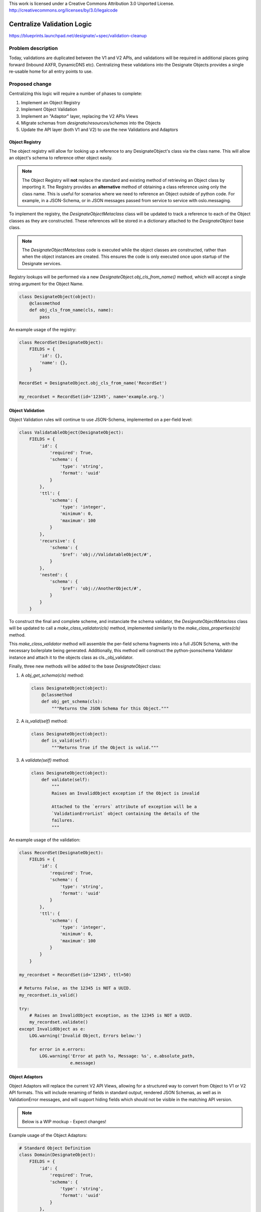 ..

This work is licensed under a Creative Commons Attribution 3.0 Unported License.
http://creativecommons.org/licenses/by/3.0/legalcode


=============================
 Centralize Validation Logic
=============================

https://blueprints.launchpad.net/designate/+spec/validation-cleanup

Problem description
===================

Today, validations are duplicated between the V1 and V2 APIs, and validations
will be required in additional places going forward (Inbound AXFR, DynamicDNS
etc). Centralizing these validations into the Designate Objects provides a
single re-usable home for all entry points to use.

Proposed change
===============

Centralizing this logic will require a number of phases to complete:

1.  Implement an Object Registry
2.  Implement Object Validation
3.  Implement an "Adaptor" layer, replacing the V2 APIs Views
4.  Migrate schemas from `designate/resources/schemas` into the Objects
5.  Update the API layer (both V1 and V2) to use the new Validations and
    Adaptors

Object Registry
---------------

The object registry will allow for looking up a reference to any
DesignateObject's class via the class name. This will allow an object's schema
to reference other object easily.

.. note:: The Object Registry will **not** replace the standard and existing
          method of retrieving an Object class by importing it. The Registry
          provides an **alternative** method of obtaining a class reference
          using only the class name. This is useful for scenarios where we need
          to reference an Object outside of python code. For example, in a
          JSON-Schema, or in JSON messages passed from service to service with
          oslo.messaging.

To implement the registry, the `DesignateObjectMetaclass` class will be updated
to track a reference to each of the Object classes as they are constructed.
These references will be stored in a dictionary attached to the
`DesignateObject` base class.

.. note:: The `DesignateObjectMetaclass` code is executed while the object
          classes are constructed, rather than when the object instances are
          created. This ensures the code is only executed once upon startup of
          the Designate services.

Registry lookups will be performed via a new
`DesignateObject.obj_cls_from_name()` method, which will accept a single
string argument for the Object Name.

.. code-block:: python

    class DesignateObject(object):
        @classmethod
        def obj_cls_from_name(cls, name):
            pass

An example usage of the registry:

.. code-block:: python

    class RecordSet(DesignateObject):
        FIELDS = {
            'id': {},
            'name': {},
        }

    RecordSet = DesignateObject.obj_cls_from_name('RecordSet')

    my_recordset = RecordSet(id='12345', name='example.org.')


Object Validation
-----------------

Object Validation rules will continue to use JSON-Schema, implemented on a
per-field level:

.. code-block:: python

    class ValidatableObject(DesignateObject):
        FIELDS = {
            'id': {
                'required': True,
                'schema': {
                    'type': 'string',
                    'format': 'uuid'
                }
            },
            'ttl': {
                'schema': {
                    'type': 'integer',
                    'minimum': 0,
                    'maximum': 100
                }
            },
            'recursive': {
                'schema': {
                    '$ref': 'obj://ValidatableObject/#',
                }
            },
            'nested': {
                'schema': {
                    '$ref': 'obj://AnotherObject/#',
                }
            }
        }

To construct the final and complete scheme, and instanciate the schema
validator, the `DesignateObjectMetaclass` class will be updated
to call a `make_class_validator(cls)` method, implemented similarily to
the `make_class_properties(cls)` method.

This `make_class_validator` method will assemble the per-field schema fragments
into a full JSON Schema, with the necessary boilerplate being generated.
Additionally, this method will construct the python-jsonschema Validator
instance and attach it to the objects class as cls._obj_validator.

Finally, three new methods will be added to the base `DesignateObject` class:

1.  A `obj_get_schema(cls)` method:

    .. code-block:: python

        class DesignateObject(object):
            @classmethod
            def obj_get_schema(cls):
                """Returns the JSON Schema for this Object."""

2.  A `is_valid(self)` method:

    .. code-block:: python

        class DesignateObject(object):
            def is_valid(self):
                """Returns True if the Object is valid."""

3.  A `validate(self)` method:

    .. code-block:: python

        class DesignateObject(object):
            def validate(self):
                """
                Raises an InvalidObject exception if the Object is invalid

                Attached to the `errors` attribute of exception will be a
                `ValidationErrorList` object containing the details of the
                failures.
                """

An example usage of the validation:

.. code-block:: python

    class RecordSet(DesignateObject):
        FIELDS = {
            'id': {
                'required': True,
                'schema': {
                    'type': 'string',
                    'format': 'uuid'
                }
            },
            'ttl': {
                'schema': {
                    'type': 'integer',
                    'minimum': 0,
                    'maximum': 100
                }
            }
        }

    my_recordset = RecordSet(id='12345', ttl=50)

    # Returns False, as the 12345 is NOT a UUID.
    my_recordset.is_valid()

    try:
        # Raises an InvalidObject exception, as the 12345 is NOT a UUID.
        my_recordset.validate()
    except InvalidObject as e:
        LOG.warning('Invalid Object, Errors below:')

        for error in e.errors:
            LOG.warning('Error at path %s, Message: %s', e.absolute_path,
                        e.message)


Object Adaptors
---------------

Object Adaptors will replace the current V2 API Views, allowing for a
structured way to convert from Object to V1 or V2 API formats. This will
include renaming of fields in standard output, rendered JSON Schemas,
as well as in ValidationError messages, and will support hiding fields which
should not be visible in the matching API version.

.. note:: Below is a WIP mockup - Expect changes!

Example usage of the Object Adaptors:

.. code-block:: python

    # Standard Object Definition
    class Domain(DesignateObject):
        FIELDS = {
            'id': {
                'required': True,
                'schema': {
                    'type': 'string',
                    'format': 'uuid'
                }
            },
            'name': {
                'schema': {
                    'type': 'string',
                    'pattern': 'domainname'
                }
            },
            'ttl': {
                'schema': {
                    'type': 'integer',
                    'minimum': 0,
                    'maximum': 100
                }
            },
            'version': {
                'schema': {
                    'type': 'integer',
                    'minimum': 0,
                    'maximum': 100
                }
            }
        }


    # Define the V2 API Adaptor for the Domain Object above
    class DomainAdaptorV2(DesignateObjectAdaptorV2):
        obj_cls = Domain
        obj_list_cls = DomainList

        # Any fields NOT specificed will not be returned by the API.
        FIELDS = {
            'id': {
                # No V2 Specific Customization Needed
            }
            'ttl': {
                # Let's rename "ttl" to "default_ttl" in V2
                'name': 'default_ttl'
            }
        }


    # Use the Adaptor in the API
    class ZonesController(rest.RestController):
        _adaptor = DomainAdaptorV2()

        @pecan.expose(template='json:', content_type='application/json')
        @utils.validate_uuid('zone_id')
        def get_one(self, zone_id):
            """Get Zone"""

            # Real life would Fetch a zone from designate-central
            domain = Domain(id='2b9e1b86-d4f1-42d2-88ff-b888f2dd068a'
                            name='example.com.',
                            ttl=50)

            return self._adaptor.render(domain, single=True)

        @pecan.expose(template='json:', content_type='application/json')
        def post_all(self):
            """Create Zone"""
            request = pecan.request
            response = pecan.response
            context = request.environ['context']

            # The Adaptor class will parse the incoming JSON into an
            # approperiate Object instance, trigger validation, and raise
            # an exception if there are any failures. The
            # `FaultWrapperMiddleware` will catch and render this exception.
            domain = self._adaptor.parse(request.body_dict, single=True)

            # Create the Domain
            domain = self.central_api.create_domain(context, domain)

            # Prepare the response headers and status
            response.status_int = 201
            response.headers['Location'] = '<url for new zone>'

            # Send the response
            return self._adaptor.render(domain)


Other Changes
-------------

Any other changes to Designate, broken down by which sub system is being
changed


Implementation
==============

Assignee(s)
-----------

Primary assignee:
  kiall

Milestones
----------

Target Milestone for completion:
  Kilo-1

Work Items
----------

Work items are as per the Proposed change section.


Dependencies
============

- No known dependencies
